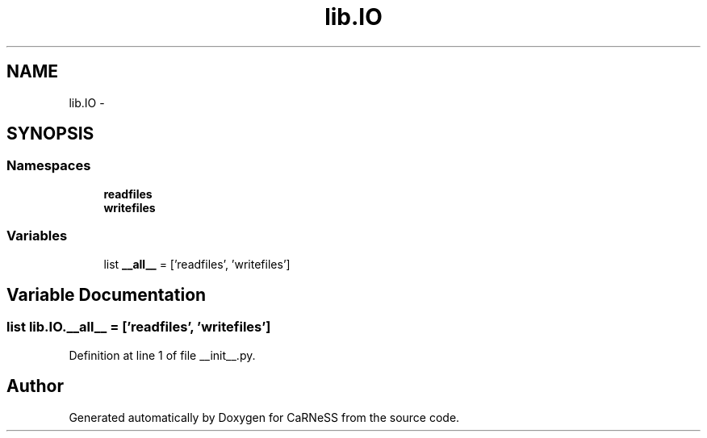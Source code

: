 .TH "lib.IO" 3 "Fri Mar 28 2014" "Version 4.8 (20140327.66)" "CaRNeSS" \" -*- nroff -*-
.ad l
.nh
.SH NAME
lib.IO \- 
.SH SYNOPSIS
.br
.PP
.SS "Namespaces"

.in +1c
.ti -1c
.RI "\fBreadfiles\fP"
.br
.ti -1c
.RI "\fBwritefiles\fP"
.br
.in -1c
.SS "Variables"

.in +1c
.ti -1c
.RI "list \fB__all__\fP = ['readfiles', 'writefiles']"
.br
.in -1c
.SH "Variable Documentation"
.PP 
.SS "list lib\&.IO\&.__all__ = ['readfiles', 'writefiles']"

.PP
Definition at line 1 of file __init__\&.py\&.
.SH "Author"
.PP 
Generated automatically by Doxygen for CaRNeSS from the source code\&.
